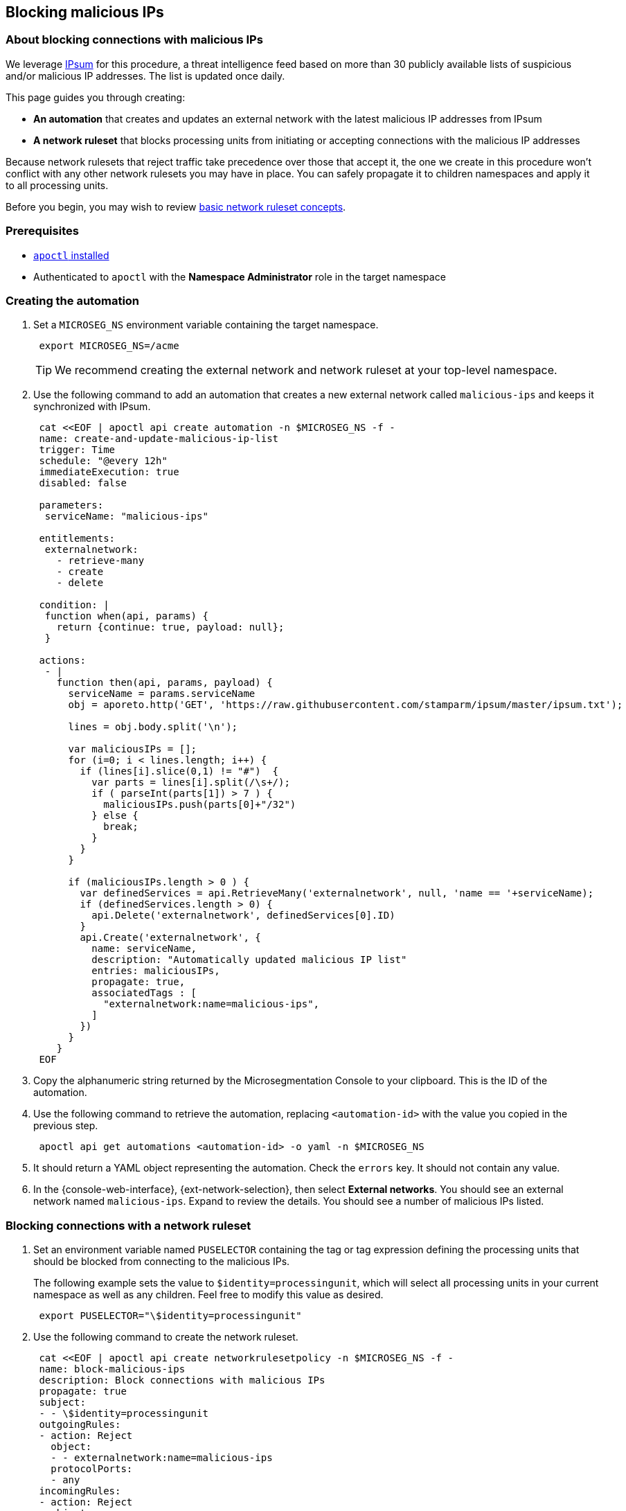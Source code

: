 == Blocking malicious IPs

//'''
//
//title: Blocking malicious IPs
//type: single
//url: "/saas/secure/block-malicious-ips/"
//weight: 30
//menu:
//  saas:
//    parent: "secure"
//    identifier: "block-malicious-ips"
//canonical: https://docs.aporeto.com/saas/secure/net-pol/block-malicious-ips/
//aliases: [
//  "/saas/setup/net-pol/blacklist-ips/",
//  "/saas/secure/net-pol/blacklist-ips/",
//  "/saas/secure/net-pol/block-malicious-ips/",
//  "../../setup/net-pol/blacklist-ips/",
//  "../net-pol/blacklist-ips/"
//]
//
//'''

=== About blocking connections with malicious IPs

We leverage https://github.com/stamparm/ipsum[IPsum] for this procedure, a threat intelligence feed based on more than 30 publicly available lists of suspicious and/or malicious IP addresses.
The list is updated once daily.

This page guides you through creating:

* *An automation* that creates and updates an external network with the latest malicious IP addresses from IPsum
* *A network ruleset* that blocks processing units from initiating or accepting connections with the malicious IP addresses

Because network rulesets that reject traffic take precedence over those that accept it, the one we create in this procedure won't conflict with any other network rulesets you may have in place.
You can safely propagate it to children namespaces and apply it to all processing units.

Before you begin, you may wish to review link:../concepts/network-rulesets.adoc[basic network ruleset concepts].

=== Prerequisites

* link:../start/install-apoctl.adoc[`apoctl` installed]
* Authenticated to `apoctl` with the *Namespace Administrator* role in the target namespace

[.task]
=== Creating the automation

[.procedure]
. Set a `MICROSEG_NS` environment variable containing the target namespace.
+
[,console]
----
 export MICROSEG_NS=/acme
----
+
[TIP]
====
We recommend creating the external network and network ruleset at your top-level namespace.
====

. Use the following command to add an automation that creates a new external network called `malicious-ips` and keeps it synchronized with IPsum.
+
[,console]
----
 cat <<EOF | apoctl api create automation -n $MICROSEG_NS -f -
 name: create-and-update-malicious-ip-list
 trigger: Time
 schedule: "@every 12h"
 immediateExecution: true
 disabled: false

 parameters:
  serviceName: "malicious-ips"

 entitlements:
  externalnetwork:
    - retrieve-many
    - create
    - delete

 condition: |
  function when(api, params) {
    return {continue: true, payload: null};
  }

 actions:
  - |
    function then(api, params, payload) {
      serviceName = params.serviceName
      obj = aporeto.http('GET', 'https://raw.githubusercontent.com/stamparm/ipsum/master/ipsum.txt');

      lines = obj.body.split('\n');

      var maliciousIPs = [];
      for (i=0; i < lines.length; i++) {
        if (lines[i].slice(0,1) != "#")  {
          var parts = lines[i].split(/\s+/);
          if ( parseInt(parts[1]) > 7 ) {
            maliciousIPs.push(parts[0]+"/32")
          } else {
            break;
          }
        }
      }

      if (maliciousIPs.length > 0 ) {
        var definedServices = api.RetrieveMany('externalnetwork', null, 'name == '+serviceName);
        if (definedServices.length > 0) {
          api.Delete('externalnetwork', definedServices[0].ID)
        }
        api.Create('externalnetwork', {
          name: serviceName,
          description: "Automatically updated malicious IP list"
          entries: maliciousIPs,
          propagate: true,
          associatedTags : [
            "externalnetwork:name=malicious-ips",
          ]
        })
      }
    }
 EOF
----

. Copy the alphanumeric string returned by the Microsegmentation Console to your clipboard.
This is the ID of the automation.

. Use the following command to retrieve the automation, replacing `<automation-id>` with the value you copied in the previous step.
+
[,console]
----
 apoctl api get automations <automation-id> -o yaml -n $MICROSEG_NS
----

. It should return a YAML object representing the automation.
Check the `errors` key.
It should not contain any value.

. In the {console-web-interface}, {ext-network-selection}, then select *External networks*.
You should see an external network named `malicious-ips`.
Expand to review the details.
You should see a number of malicious IPs listed.

[.task]
=== Blocking connections with a network ruleset

[.procedure]
. Set an environment variable named `PUSELECTOR` containing the tag or tag expression defining the processing units that should be blocked from connecting to the malicious IPs.
+
The following example sets the value to `$identity=processingunit`, which will select all processing units in your current namespace as well as any children.
Feel free to modify this value as desired.
+
[,console]
----
 export PUSELECTOR="\$identity=processingunit"
----

. Use the following command to create the network ruleset.
+
[,console]
----
 cat <<EOF | apoctl api create networkrulesetpolicy -n $MICROSEG_NS -f -
 name: block-malicious-ips
 description: Block connections with malicious IPs
 propagate: true
 subject:
 - - \$identity=processingunit
 outgoingRules:
 - action: Reject
   object:
   - - externalnetwork:name=malicious-ips
   protocolPorts:
   - any
 incomingRules:
 - action: Reject
   object:
   - - externalnetwork:name=malicious-ips
   protocolPorts:
   - any
 EOF
----

. Copy the alphanumeric string returned by the Microsegmentation Console to your clipboard.
This is the ID of the network ruleset.

. Use the following command to retrieve the network ruleset, replacing `<ruleset-id>` with the value you copied in the previous step.
+
[,console]
----
 apoctl api get networkrulesetpolicy <ruleset-id> -o yaml -n $MICROSEG_NS
----

. It should return a YAML object representing the network ruleset.

[.task]
=== Verifying the network ruleset

The easiest way to verify the network ruleset is from a Linux host.
If you've created the network ruleset and external network at the top namespace, as we recommended, you can verify it from any Microsegmentation namespace.

[.procedure]
. Obtain your public IP address, such as by visiting `whatsmyip.org` in your browser.

. In the {console-web-interface}, {ext-network-selection}, then select *External networks*.
Click the *Edit* button to open the `malicious-ips` external network for editing.
+
[TIP]
====
If it is grayed out, navigate higher in the namespace hierarchy, to the namespace it was created in.
If you followed our recommendation, you created it in the top-level namespace.
====

. Click *Next*.

. Paste your public IP address into the *Networks* field, click *Next*, and then click *Update*.

. Navigate to the namespace of your enforcer, and select {platform-app-dep-map}.
You should see your host as a processing unit.

. From your local host, attempt to gain access to the enforcer host, such as via SSH.

. You should see the `malicious-ips` external network with a red flow to your host.
+
image::net-pol-malips.png[Malicious-IPs]

. Click the red flow and select *Policies*.
Your `block-malicous-ips` ruleset should be listed as having blocked the traffic.
Because it is a *reject* ruleset, it takes precedence over any *allow* policies in place.

. Navigate to the namespace of the `malicious-ips` external network, {ext-network-selection}, then select *External networks*.
Click the *Edit* button to open the `malicious-ips` external network for editing.

. Click *Next*, remove your IP address from the *Networks* field, click *Next*, then click *Update*.

. From your local host, confirm that you can once again access the remote host via SSH.
+
Congratulations!
You have successfully blocked your processing units from communicating with IP addresses known to be malicious or suspicious.
